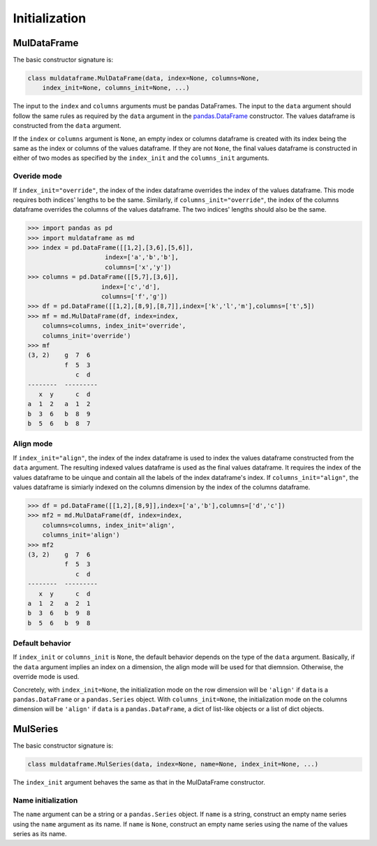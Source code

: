 Initialization
===============



MulDataFrame
--------------
The basic constructor signature is:

.. code-block:: python
    
    class muldataframe.MulDataFrame(data, index=None, columns=None, 
        index_init=None, columns_init=None, ...)

The input to the ``index`` and ``columns`` arguments must be pandas DataFrames. The input to the ``data`` argument should follow the same rules as required by the ``data`` argument in the `pandas.DataFrame <https://pandas.pydata.org/docs/reference/api/pandas.DataFrame.html#pandas.DataFrame>`_ constructor. The values dataframe is constructed from the ``data`` argument.

If the ``index`` or ``columns`` argument is ``None``, an empty index or columns dataframe is created with its index being the same as the index or columns of the values dataframe. If they are not ``None``, the final values dataframe is constructed in either of two modes as specified by the ``index_init`` and the ``columns_init`` arguments.

Overide mode
^^^^^^^^^^^^^^
If ``index_init="override"``, the index of the index dataframe overrides the index of the values dataframe. This mode requires both indices' lengths to be the same. Similarly, if ``columns_init="override"``, the index of the columns dataframe overrides the columns of the values dataframe. The two indices' lengths should also be the same.

>>> import pandas as pd
>>> import muldataframe as md
>>> index = pd.DataFrame([[1,2],[3,6],[5,6]],
                     index=['a','b','b'],
                     columns=['x','y'])
>>> columns = pd.DataFrame([[5,7],[3,6]],
                    index=['c','d'],
                    columns=['f','g'])
>>> df = pd.DataFrame([[1,2],[8,9],[8,7]],index=['k','l','m'],columns=['t',5])
>>> mf = md.MulDataFrame(df, index=index,
    columns=columns, index_init='override',
    columns_init='override')
>>> mf
(3, 2)    g  7  6
          f  5  3
             c  d
--------  ---------
   x  y      c  d
a  1  2   a  1  2
b  3  6   b  8  9
b  5  6   b  8  7


Align mode
^^^^^^^^^^^^
If ``index_init="align"``, the index of the index dataframe is used to index the values dataframe constructed from the ``data`` argument. The resulting indexed values dataframe is used as the final values dataframe. It requires the index of the values dataframe to be uinque and contain all the labels of the index dataframe's index. If ``columns_init="align"``, the values dataframe is simiarly indexed on the columns dimension by the index of the columns dataframe.

>>> df = pd.DataFrame([[1,2],[8,9]],index=['a','b'],columns=['d','c'])
>>> mf2 = md.MulDataFrame(df, index=index,
    columns=columns, index_init='align',
    columns_init='align')
>>> mf2
(3, 2)    g  7  6
          f  5  3
             c  d
--------  ---------
   x  y      c  d
a  1  2   a  2  1
b  3  6   b  9  8
b  5  6   b  9  8

Default behavior
^^^^^^^^^^^^^^^^^
If ``index_init`` or ``columns_init`` is ``None``, the default behavior depends on the type of the ``data`` argument. Basically, if the ``data`` argument implies an index on a dimension, the align mode will be used for that diemnsion. Otherwise, the override mode is used.

Concretely, with ``index_init=None``, the initialization mode on the row dimension will be ``'align'`` if ``data`` is a ``pandas.DataFrame`` or a ``pandas.Series`` object. With ``columns_init=None``, the initialization mode on the columns dimension will be ``'align'`` if ``data`` is a ``pandas.DataFrame``, a dict of list-like objects or a list of dict objects.

MulSeries
------------

The basic constructor signature is:

.. code-block:: python
    
    class muldataframe.MulSeries(data, index=None, name=None, index_init=None, ...)

The ``index_init`` argument behaves the same as that in the MulDataFrame constructor.

Name initialization
^^^^^^^^^^^^^^^^^^^^^^
The ``name`` argument can be a string or a ``pandas.Series`` object. If ``name`` is a string, construct an empty name series using the ``name`` argument as its name. If ``name`` is ``None``, construct an empty name series using the name of the values series as its name.


